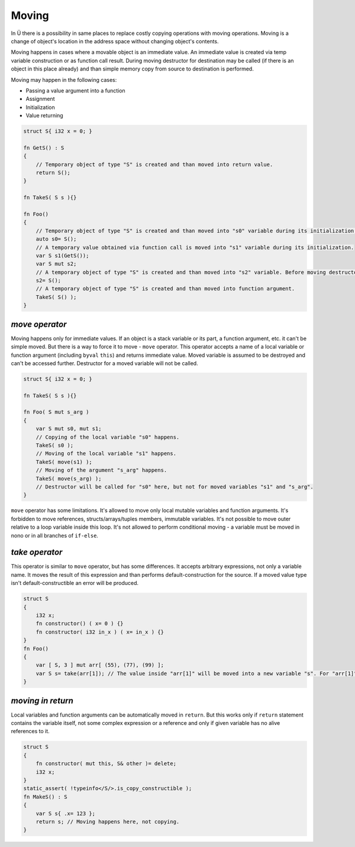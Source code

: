 Moving
======

In Ü there is a possibility in same places to replace costly copying operations with moving operations.
Moving is a change of object's location in the address space without changing object's contents.

Moving happens in cases where a movable object is an immediate value.
An immediate value is created via temp variable construction or as function call result.
During moving destructor for destination may be called (if there is an object in this place already) and than simple memory copy from source to destination is performed.

Moving may happen in the following cases:

* Passing a value argument into a function
* Assignment
* Initialization
* Value returning

.. code-block:: u_spr

   struct S{ i32 x = 0; }
   
   fn GetS() : S
   {
       // Temporary object of type "S" is created and than moved into return value.
       return S();
   }
   
   fn TakeS( S s ){}
   
   fn Foo()
   {
       // Temporary object of type "S" is created and than moved into "s0" variable during its initialization.
       auto s0= S();
       // A temporary value obtained via function call is moved into "s1" variable during its initialization.
       var S s1(GetS());
       var S mut s2;
       // A temporary object of type "S" is created and than moved into "s2" variable. Before moving destructor for "s2" is called.
       s2= S();
       // A temporary object of type "S" is created and than moved into function argument.
       TakeS( S() );
   }

***************
*move operator*
***************

Moving happens only for immediate values.
If an object is a stack variable or its part, a function argument, etc. it can't be simple moved.
But there is a way to force it to move - ``move`` operator.
This operator accepts a name of a local variable or function argument (including ``byval`` ``this``) and returns immediate value.
Moved variable is assumed to be destroyed and can't be accessed further.
Destructor for a moved variable will not be called.

.. code-block:: u_spr

   struct S{ i32 x = 0; }
   
   fn TakeS( S s ){}
   
   fn Foo( S mut s_arg )
   {
       var S mut s0, mut s1;
       // Copying of the local variable "s0" happens.
       TakeS( s0 );
       // Moving of the local variable "s1" happens.
       TakeS( move(s1) );
       // Moving of the argument "s_arg" happens.
       TakeS( move(s_arg) );
       // Destructor will be called for "s0" here, but not for moved variables "s1" and "s_arg".
   }

``move`` operator has some limitations.
It's allowed to move only local mutable variables and function arguments.
It's forbidden to move references, structs/arrays/tuples members, immutable variables.
It's not possible to move outer relative to a loop variable inside this loop.
It's not allowed to perform conditional moving - a variable must be moved in nono or in all branches of ``if-else``.

***************
*take operator*
***************

This operator is similar to ``move`` operator, but has some differences.
It accepts arbitrary expressions, not only a variable name.
It moves the result of this expression and than performs default-construction for the source.
If a moved value type isn't default-constructible an error will be produced.

.. code-block:: u_spr

   struct S
   {
       i32 x;
       fn constructor() ( x= 0 ) {}
       fn constructor( i32 in_x ) ( x= in_x ) {}
   }
   fn Foo()
   {
       var [ S, 3 ] mut arr[ (55), (77), (99) ];
       var S s= take(arr[1]); // The value inside "arr[1]" will be moved into a new variable "s". For "arr[1]" a default-constructor will be called.
   }


******************
*moving in return*
******************

Local variables and function arguments can be automatically moved in ``return``.
But this works only if ``return`` statement contains the variable itself, not some complex expression or a reference and only if given variable has no alive references to it.

.. code-block:: u_spr

   struct S
   {
       fn constructor( mut this, S& other )= delete;
       i32 x;
   }
   static_assert( !typeinfo</S/>.is_copy_constructible );
   fn MakeS() : S
   {
       var S s{ .x= 123 };
       return s; // Moving happens here, not copying.
   }
